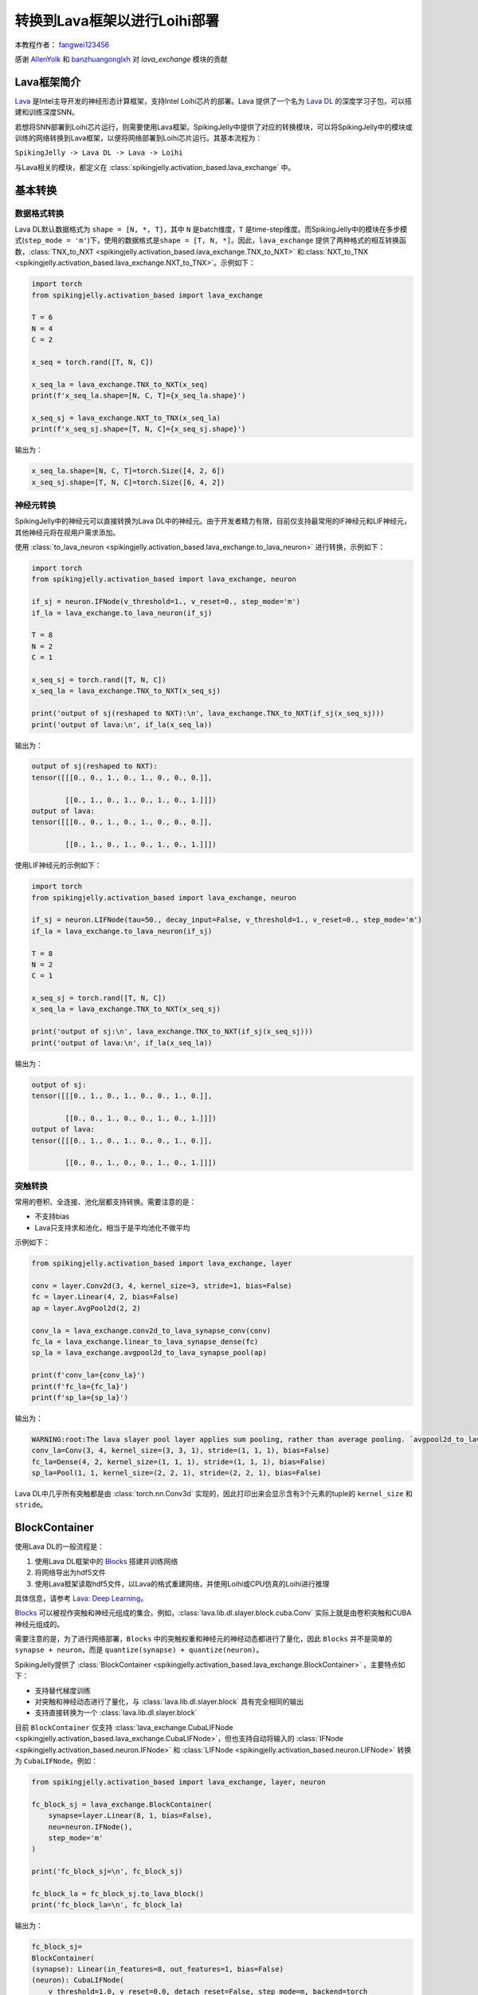 转换到Lava框架以进行Loihi部署
=======================================
本教程作者： `fangwei123456 <https://github.com/fangwei123456>`_

感谢 `AllenYolk <https://github.com/AllenYolk>`_ 和 `banzhuangonglxh <https://github.com/banzhuangonglxh>`_ 对 `lava_exchange` 模块的贡献


Lava框架简介
-------------------------------------------
`Lava <https://github.com/lava-nc/lava>`_ 是Intel主导开发的神经形态计算框架，支持Intel Loihi芯片的部署。Lava 提供了一个名为 `Lava DL <https://github.com/lava-nc/lava-dl>`_ 的深度学习子包，可以搭建和训练深度SNN。

若想将SNN部署到Loihi芯片运行，则需要使用Lava框架。SpikingJelly中提供了对应的转换模块，可以将SpikingJelly中的模块或训练的网络转换到Lava框架，以便将网络部署到Loihi芯片运行。\
其基本流程为：

``SpikingJelly -> Lava DL -> Lava -> Loihi``

与Lava相关的模块，都定义在 :class:`spikingjelly.activation_based.lava_exchange` 中。

基本转换
-------------------------------------------

数据格式转换
^^^^^^^^^^^^^^^^^^^^^^^^^^^^^^^^^^^^^^^^^^^
Lava DL默认数据格式为 ``shape = [N, *, T]``，其中 ``N`` 是batch维度，``T`` 是time-step维度。而SpikingJelly中的模块在多步模式(``step_mode = 'm'``)下，使用的数据格式是\
``shape = [T, N, *]``。因此，``lava_exchange`` 提供了两种格式的相互转换函数，:class:`TNX_to_NXT <spikingjelly.activation_based.lava_exchange.TNX_to_NXT>` 和\
:class:`NXT_to_TNX <spikingjelly.activation_based.lava_exchange.NXT_to_TNX>`。示例如下：


.. code-block:: python

    import torch
    from spikingjelly.activation_based import lava_exchange

    T = 6
    N = 4
    C = 2

    x_seq = torch.rand([T, N, C])

    x_seq_la = lava_exchange.TNX_to_NXT(x_seq)
    print(f'x_seq_la.shape=[N, C, T]={x_seq_la.shape}')

    x_seq_sj = lava_exchange.NXT_to_TNX(x_seq_la)
    print(f'x_seq_sj.shape=[T, N, C]={x_seq_sj.shape}')

输出为：

.. code-block:: shell

    x_seq_la.shape=[N, C, T]=torch.Size([4, 2, 6])
    x_seq_sj.shape=[T, N, C]=torch.Size([6, 4, 2])


神经元转换
^^^^^^^^^^^^^^^^^^^^^^^^^^^^^^^^^^^^^^^^^^^
SpikingJelly中的神经元可以直接转换为Lava DL中的神经元。由于开发者精力有限，目前仅支持最常用的IF神经元和LIF神经元，其他神经元将在视用户需求添加。

使用 :class:`to_lava_neuron <spikingjelly.activation_based.lava_exchange.to_lava_neuron>` 进行转换，示例如下：

.. code-block:: python

    import torch
    from spikingjelly.activation_based import lava_exchange, neuron

    if_sj = neuron.IFNode(v_threshold=1., v_reset=0., step_mode='m')
    if_la = lava_exchange.to_lava_neuron(if_sj)

    T = 8
    N = 2
    C = 1

    x_seq_sj = torch.rand([T, N, C])
    x_seq_la = lava_exchange.TNX_to_NXT(x_seq_sj)

    print('output of sj(reshaped to NXT):\n', lava_exchange.TNX_to_NXT(if_sj(x_seq_sj)))
    print('output of lava:\n', if_la(x_seq_la))

输出为：

.. code-block:: shell

    output of sj(reshaped to NXT):
    tensor([[[0., 0., 1., 0., 1., 0., 0., 0.]],

            [[0., 1., 0., 1., 0., 1., 0., 1.]]])
    output of lava:
    tensor([[[0., 0., 1., 0., 1., 0., 0., 0.]],

            [[0., 1., 0., 1., 0., 1., 0., 1.]]])

使用LIF神经元的示例如下：


.. code-block:: python

    import torch
    from spikingjelly.activation_based import lava_exchange, neuron

    if_sj = neuron.LIFNode(tau=50., decay_input=False, v_threshold=1., v_reset=0., step_mode='m')
    if_la = lava_exchange.to_lava_neuron(if_sj)

    T = 8
    N = 2
    C = 1

    x_seq_sj = torch.rand([T, N, C])
    x_seq_la = lava_exchange.TNX_to_NXT(x_seq_sj)

    print('output of sj:\n', lava_exchange.TNX_to_NXT(if_sj(x_seq_sj)))
    print('output of lava:\n', if_la(x_seq_la))

输出为：

.. code-block:: shell

    output of sj:
    tensor([[[0., 1., 0., 1., 0., 0., 1., 0.]],

            [[0., 0., 1., 0., 0., 1., 0., 1.]]])
    output of lava:
    tensor([[[0., 1., 0., 1., 0., 0., 1., 0.]],

            [[0., 0., 1., 0., 0., 1., 0., 1.]]])

突触转换
^^^^^^^^^^^^^^^^^^^^^^^^^^^^^^^^^^^^^^^^^^^
常用的卷积、全连接、池化层都支持转换。需要注意的是：

* 不支持bias
* Lava只支持求和池化，相当于是平均池化不做平均

示例如下：

.. code-block:: python

    from spikingjelly.activation_based import lava_exchange, layer

    conv = layer.Conv2d(3, 4, kernel_size=3, stride=1, bias=False)
    fc = layer.Linear(4, 2, bias=False)
    ap = layer.AvgPool2d(2, 2)

    conv_la = lava_exchange.conv2d_to_lava_synapse_conv(conv)
    fc_la = lava_exchange.linear_to_lava_synapse_dense(fc)
    sp_la = lava_exchange.avgpool2d_to_lava_synapse_pool(ap)

    print(f'conv_la={conv_la}')
    print(f'fc_la={fc_la}')
    print(f'sp_la={sp_la}')

输出为：

.. code-block:: shell

    WARNING:root:The lava slayer pool layer applies sum pooling, rather than average pooling. `avgpool2d_to_lava_synapse_pool` will return a sum pooling layer.
    conv_la=Conv(3, 4, kernel_size=(3, 3, 1), stride=(1, 1, 1), bias=False)
    fc_la=Dense(4, 2, kernel_size=(1, 1, 1), stride=(1, 1, 1), bias=False)
    sp_la=Pool(1, 1, kernel_size=(2, 2, 1), stride=(2, 2, 1), bias=False)

Lava DL中几乎所有突触都是由 :class:`torch.nn.Conv3d` 实现的，因此打印出来会显示含有3个元素的tuple的 ``kernel_size`` 和 ``stride``。


BlockContainer
-------------------------------------------
使用Lava DL的一般流程是：

1. 使用Lava DL框架中的 `Blocks <https://lava-nc.org/lava-lib-dl/slayer/block/modules.html>`_ 搭建并训练网络
2. 将网络导出为hdf5文件
3. 使用Lava框架读取hdf5文件，以Lava的格式重建网络，并使用Loihi或CPU仿真的Loihi进行推理

具体信息，请参考 `Lava: Deep Learning <https://lava-nc.org/dl.html#deep-learning>`_。

`Blocks <https://lava-nc.org/lava-lib-dl/slayer/block/modules.html>`_ 可以被视作突触和神经元组成的集合。例如，:class:`lava.lib.dl.slayer.block.cuba.Conv` 实际上就是由卷积\
突触和CUBA神经元组成的。

需要注意的是，为了进行网络部署，``Blocks`` 中的突触权重和神经元的神经动态都进行了量化，因此 ``Blocks`` 并不是简单的\
``synapse + neuron``，而是 ``quantize(synapse) + quantize(neuron)``。

SpikingJelly提供了 :class:`BlockContainer <spikingjelly.activation_based.lava_exchange.BlockContainer>` ，主要特点如下：

* 支持替代梯度训练
* 对突触和神经动态进行了量化，与 :class:`lava.lib.dl.slayer.block` 具有完全相同的输出
* 支持直接转换为一个 :class:`lava.lib.dl.slayer.block`

目前 ``BlockContainer`` 仅支持 :class:`lava_exchange.CubaLIFNode <spikingjelly.activation_based.lava_exchange.CubaLIFNode>`，但也支持\
自动将输入的 :class:`IFNode <spikingjelly.activation_based.neuron.IFNode>` 和 :class:`LIFNode <spikingjelly.activation_based.neuron.LIFNode>` 转换为 ``CubaLIFNode``。\
例如：

.. code-block:: python

    from spikingjelly.activation_based import lava_exchange, layer, neuron

    fc_block_sj = lava_exchange.BlockContainer(
        synapse=layer.Linear(8, 1, bias=False),
        neu=neuron.IFNode(),
        step_mode='m'
    )

    print('fc_block_sj=\n', fc_block_sj)

    fc_block_la = fc_block_sj.to_lava_block()
    print('fc_block_la=\n', fc_block_la)

输出为：

.. code-block:: shell

    fc_block_sj=
    BlockContainer(
    (synapse): Linear(in_features=8, out_features=1, bias=False)
    (neuron): CubaLIFNode(
        v_threshold=1.0, v_reset=0.0, detach_reset=False, step_mode=m, backend=torch
        (surrogate_function): Sigmoid(alpha=4.0, spiking=True)
    )
    )
    fc_block_la=
    Dense(
    (neuron): Neuron()
    (synapse): Dense(8, 1, kernel_size=(1, 1, 1), stride=(1, 1, 1), bias=False)
    )


MNIST CSNN示例
-------------------------------------------
最后，让我们训练一个用于分类MNIST的卷积SNN，并转换到Lava DL框架。

网络定义如下：

.. code-block:: python

    class MNISTNet(nn.Module):
        def __init__(self, channels: int = 16):
            super().__init__()
            self.conv_fc = nn.Sequential(
                lava_exchange.BlockContainer(
                    nn.Conv2d(1, channels, kernel_size=3, stride=1, padding=1, bias=False),
                    neuron.IFNode(surrogate_function=surrogate.ATan(), detach_reset=True)
                ),

                lava_exchange.BlockContainer(
                    nn.Conv2d(channels, channels, kernel_size=2, stride=2, bias=False),
                    neuron.IFNode(surrogate_function=surrogate.ATan(), detach_reset=True)
                ),
                # 14 * 14

                lava_exchange.BlockContainer(
                    nn.Conv2d(channels, channels, kernel_size=3, stride=1, padding=1, bias=False),
                    neuron.IFNode(surrogate_function=surrogate.ATan(), detach_reset=True)
                ),

                lava_exchange.BlockContainer(
                    nn.Conv2d(channels, channels, kernel_size=2, stride=2, bias=False),
                    neuron.IFNode(surrogate_function=surrogate.ATan(), detach_reset=True)
                ),

                # 7 * 7

                lava_exchange.BlockContainer(
                    nn.Flatten(),
                    None
                ),
                lava_exchange.BlockContainer(
                    nn.Linear(channels * 7 * 7, 128, bias=False),
                    neuron.IFNode(surrogate_function=surrogate.ATan(), detach_reset=True)
                ),

                lava_exchange.BlockContainer(
                    nn.Linear(128, 10, bias=False),
                    neuron.IFNode(surrogate_function=surrogate.ATan(), detach_reset=True)
                ),
            )

        def forward(self, x):
            return self.conv_fc(x)

我们为其增加一个转换到Lava DL网络的转换函数，在训练完成后可以使用：

.. code-block:: python

    def to_lava(self):
        ret = []

        for i in range(self.conv_fc.__len__()):
            m = self.conv_fc[i]
            if isinstance(m, lava_exchange.BlockContainer):
                ret.append(m.to_lava_block())

        return nn.Sequential(*ret)

接下来，对这个网络进行训练即可。训练流程与普通网络区别不大，只是在 ``lava_exchange.BlockContainer`` 内部，突触和神经动态都做了量化，这会导致正确率低于普通网络。部分训练代码如下：

.. code-block:: python

    encoder = encoding.PoissonEncoder(step_mode='m')
    # ...
    for img, label in train_data_loader:
        optimizer.zero_grad()
        img = img.to(args.device)
        label = label.to(args.device)
        img = img.unsqueeze(0).repeat(args.T, 1, 1, 1, 1)

        fr = net(encoder(img)).mean(0)
        loss = F.cross_entropy(fr, label)
        loss.backward()
        optimizer.step()
        # ...

当我们训练完成后，将网络转换到Lava DL，并检查测试集的正确率：

.. code-block:: python

    net_ladl = net.to_lava().to(args.device)
    net_ladl.eval()
    test_loss = 0
    test_acc = 0
    test_samples = 0
    with torch.no_grad():
        for img, label in test_data_loader:
            img = img.to(args.device)
            label = label.to(args.device)
            img = img.unsqueeze(0).repeat(args.T, 1, 1, 1, 1)
            img = encoder(img)
            img = lava_exchange.TNX_to_NXT(img)
            fr = net_ladl(img).mean(-1)
            loss = F.cross_entropy(fr, label)

            test_samples += label.numel()
            test_loss += loss.item() * label.numel()
            test_acc += (fr.argmax(1) == label).float().sum().item()

    test_loss /= test_samples
    test_acc /= test_samples

    print('test acc[lava dl] =', test_acc)

最后，我们将Lava DL的网络导出hdf5，这样之后可以使用Lava框架加载，并在Loihi或者CPU模拟的Loihi上进行推理。具体流程请参考 `Network Exchange (NetX) Library <https://lava-nc.org/dl.html#network-exchange-netx-library>`_。

导出部分的代码如下：

.. code-block:: python

    def export_hdf5(net, filename):
        # network export to hdf5 format
        h = h5py.File(filename, 'w')
        layer = h.create_group('layer')
        for i, b in enumerate(net):
            handle = layer.create_group(f'{i}')
            b.export_hdf5(handle)

    export_hdf5(net_ladl, os.path.join(args.out_dir, 'net_la.net'))

完整的代码位于 :class:`spikingjelly.activation_based.examples.lava_mnist`，命令行参数如下：

.. code-block:: shell

    (lava-env) wfang@mlg-ThinkStation-P920:~/tempdir/w1$ python -m spikingjelly.activation_based.examples.lava_mnist -h
    usage: lava_mnist.py [-h] [-T T] [-b B] [-device DEVICE] [-data-dir DATA_DIR]
                        [-channels CHANNELS] [-epochs EPOCHS] [-lr LR] [-out-dir OUT_DIR]

    options:
    -h, --help          show this help message and exit
    -T T                simulating time-steps
    -b B                batch size
    -device DEVICE      device
    -data-dir DATA_DIR  root dir of the MNIST dataset
    -channels CHANNELS  channels of CSNN
    -epochs EPOCHS      training epochs
    -lr LR              learning rate
    -out-dir OUT_DIR    path for saving weights


在启动后，会首先训练网络，然后转换到Lava DL并进行推理，最后将hdf5格式的网络导出：

.. code-block:: shell

    (lava-env) wfang@mlg-ThinkStation-P920:~/tempdir/w1$ python -m spikingjelly.activation_based.examples.lava_mnist -T 32 -device cuda:0 -b 128 -epochs 16 -data-dir /datasets/MNIST/ -lr 0.1 -channels 16
    Namespace(T=32, b=128, device='cuda:0', data_dir='/datasets/MNIST/', channels=16, epochs=16, lr=0.1, out_dir='./')
    Namespace(T=32, b=128, device='cuda:0', data_dir='/datasets/MNIST/', channels=16, epochs=16, lr=0.1, out_dir='./')
    epoch = 0, train_loss = 1.7607, train_acc = 0.7245, test_loss = 1.5243, test_acc = 0.9443, max_test_acc = 0.9443

    # ...

    Namespace(T=32, b=128, device='cuda:0', data_dir='/datasets/MNIST/', channels=16, epochs=16, lr=0.1, out_dir='./')
    epoch = 15, train_loss = 1.4743, train_acc = 0.9881, test_loss = 1.4760, test_acc = 0.9855, max_test_acc = 0.9860
    finish training
    test acc[sj] = 0.9855
    test acc[lava dl] = 0.9863
    save net.state_dict() to ./net.pt
    save net_ladl.state_dict() to ./net_ladl.pt
    export net_ladl to ./net_la.net

